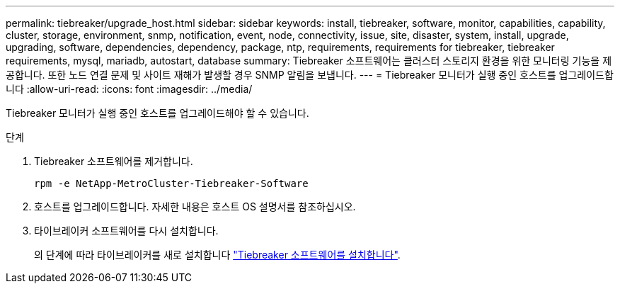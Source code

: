 ---
permalink: tiebreaker/upgrade_host.html 
sidebar: sidebar 
keywords: install, tiebreaker, software, monitor, capabilities, capability, cluster, storage, environment, snmp, notification, event, node, connectivity, issue, site, disaster, system, install, upgrade, upgrading, software, dependencies, dependency, package, ntp, requirements, requirements for tiebreaker, tiebreaker requirements, mysql, mariadb, autostart, database 
summary: Tiebreaker 소프트웨어는 클러스터 스토리지 환경을 위한 모니터링 기능을 제공합니다. 또한 노드 연결 문제 및 사이트 재해가 발생할 경우 SNMP 알림을 보냅니다. 
---
= Tiebreaker 모니터가 실행 중인 호스트를 업그레이드합니다
:allow-uri-read: 
:icons: font
:imagesdir: ../media/


[role="lead"]
Tiebreaker 모니터가 실행 중인 호스트를 업그레이드해야 할 수 있습니다.

.단계
. Tiebreaker 소프트웨어를 제거합니다.
+
`rpm -e NetApp-MetroCluster-Tiebreaker-Software`

. 호스트를 업그레이드합니다. 자세한 내용은 호스트 OS 설명서를 참조하십시오.
. 타이브레이커 소프트웨어를 다시 설치합니다.
+
의 단계에 따라 타이브레이커를 새로 설치합니다 link:install-choose-procedure.html["Tiebreaker 소프트웨어를 설치합니다"].


